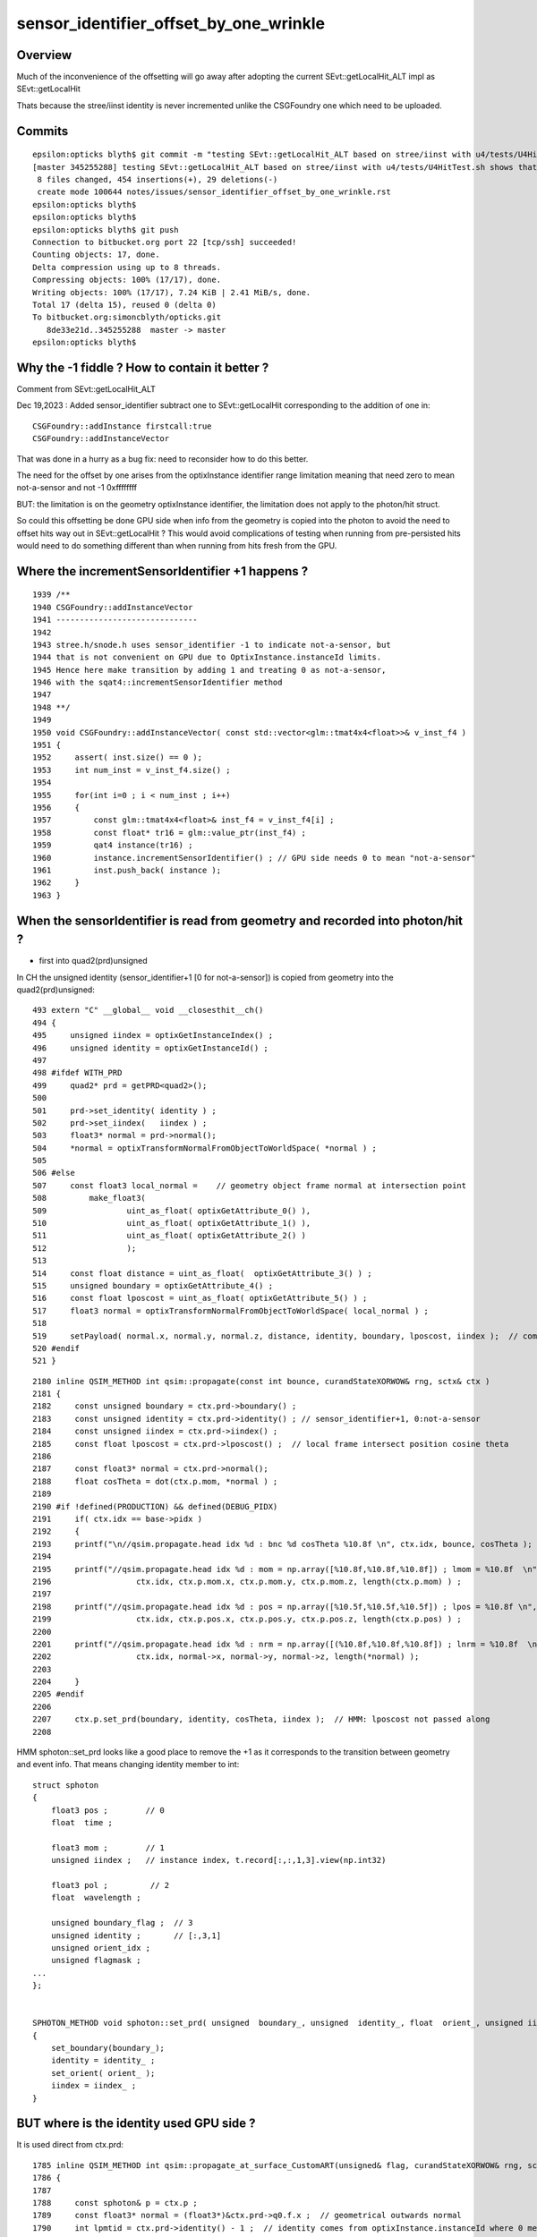 sensor_identifier_offset_by_one_wrinkle
==========================================

Overview
----------

Much of the inconvenience of the offsetting 
will go away after adopting the current 
SEvt::getLocalHit_ALT impl as SEvt::getLocalHit

Thats because the stree/iinst identity is never incremented
unlike the CSGFoundry one which need to be uploaded.  


Commits
---------

::

    epsilon:opticks blyth$ git commit -m "testing SEvt::getLocalHit_ALT based on stree/iinst with u4/tests/U4HitTest.sh shows that it reduces hit handling leak by factor of 10 down to difficult to measure regime, review the sensor_identifier offsetting and how to better encapsulate : no action yet" 
    [master 345255288] testing SEvt::getLocalHit_ALT based on stree/iinst with u4/tests/U4HitTest.sh shows that it reduces hit handling leak by factor of 10 down to difficult to measure regime, review the sensor_identifier offsetting and how to better encapsulate : no action yet
     8 files changed, 454 insertions(+), 29 deletions(-)
     create mode 100644 notes/issues/sensor_identifier_offset_by_one_wrinkle.rst
    epsilon:opticks blyth$ 
    epsilon:opticks blyth$ 
    epsilon:opticks blyth$ git push 
    Connection to bitbucket.org port 22 [tcp/ssh] succeeded!
    Counting objects: 17, done.
    Delta compression using up to 8 threads.
    Compressing objects: 100% (17/17), done.
    Writing objects: 100% (17/17), 7.24 KiB | 2.41 MiB/s, done.
    Total 17 (delta 15), reused 0 (delta 0)
    To bitbucket.org:simoncblyth/opticks.git
       8de33e21d..345255288  master -> master
    epsilon:opticks blyth$ 



Why the -1 fiddle ? How to contain it better ?
------------------------------------------------

Comment from SEvt::getLocalHit_ALT

Dec 19,2023 : Added sensor_identifier subtract one 
to SEvt::getLocalHit corresponding to the addition of one in::

   CSGFoundry::addInstance firstcall:true
   CSGFoundry::addInstanceVector

That was done in a hurry as a bug fix: need to reconsider
how to do this better. 

The need for the offset by one arises from the optixInstance identifier 
range limitation meaning that need zero to mean not-a-sensor
and not -1 0xffffffff

BUT: the limitation is on the geometry optixInstance identifier, 
the limitation does not apply to the photon/hit struct.

So could this offsetting be done GPU side when info from the geometry 
is copied into the photon to avoid the need to offset hits way 
out in SEvt::getLocalHit ? This would avoid complications of testing 
when running from pre-persisted hits would need to do something different
than when running from hits fresh from the GPU.  



Where the incrementSensorIdentifier +1 happens ?
-------------------------------------------------

::

    1939 /**
    1940 CSGFoundry::addInstanceVector
    1941 ------------------------------
    1942 
    1943 stree.h/snode.h uses sensor_identifier -1 to indicate not-a-sensor, but 
    1944 that is not convenient on GPU due to OptixInstance.instanceId limits.
    1945 Hence here make transition by adding 1 and treating 0 as not-a-sensor, 
    1946 with the sqat4::incrementSensorIdentifier method
    1947 
    1948 **/
    1949 
    1950 void CSGFoundry::addInstanceVector( const std::vector<glm::tmat4x4<float>>& v_inst_f4 )
    1951 {
    1952     assert( inst.size() == 0 );
    1953     int num_inst = v_inst_f4.size() ;
    1954 
    1955     for(int i=0 ; i < num_inst ; i++)
    1956     {
    1957         const glm::tmat4x4<float>& inst_f4 = v_inst_f4[i] ;
    1958         const float* tr16 = glm::value_ptr(inst_f4) ;
    1959         qat4 instance(tr16) ;
    1960         instance.incrementSensorIdentifier() ; // GPU side needs 0 to mean "not-a-sensor"
    1961         inst.push_back( instance );
    1962     }
    1963 }



When the sensorIdentifier is read from geometry and recorded into photon/hit ?
----------------------------------------------------------------------------------

* first into quad2(prd)unsigned

In CH the unsigned identity (sensor_identifier+1 [0 for not-a-sensor]) is
copied from geometry into the quad2(prd)unsigned::

    493 extern "C" __global__ void __closesthit__ch()
    494 {
    495     unsigned iindex = optixGetInstanceIndex() ;
    496     unsigned identity = optixGetInstanceId() ; 
    497     
    498 #ifdef WITH_PRD
    499     quad2* prd = getPRD<quad2>();
    500     
    501     prd->set_identity( identity ) ;
    502     prd->set_iindex(   iindex ) ; 
    503     float3* normal = prd->normal();
    504     *normal = optixTransformNormalFromObjectToWorldSpace( *normal ) ;
    505 
    506 #else
    507     const float3 local_normal =    // geometry object frame normal at intersection point 
    508         make_float3(
    509                 uint_as_float( optixGetAttribute_0() ),
    510                 uint_as_float( optixGetAttribute_1() ),
    511                 uint_as_float( optixGetAttribute_2() )
    512                 );
    513 
    514     const float distance = uint_as_float(  optixGetAttribute_3() ) ;
    515     unsigned boundary = optixGetAttribute_4() ;
    516     const float lposcost = uint_as_float( optixGetAttribute_5() ) ;
    517     float3 normal = optixTransformNormalFromObjectToWorldSpace( local_normal ) ;
    518 
    519     setPayload( normal.x, normal.y, normal.z, distance, identity, boundary, lposcost, iindex );  // communicate from ch->rg
    520 #endif
    521 }


::

    2180 inline QSIM_METHOD int qsim::propagate(const int bounce, curandStateXORWOW& rng, sctx& ctx )
    2181 {
    2182     const unsigned boundary = ctx.prd->boundary() ;
    2183     const unsigned identity = ctx.prd->identity() ; // sensor_identifier+1, 0:not-a-sensor 
    2184     const unsigned iindex = ctx.prd->iindex() ;
    2185     const float lposcost = ctx.prd->lposcost() ;  // local frame intersect position cosine theta 
    2186 
    2187     const float3* normal = ctx.prd->normal();
    2188     float cosTheta = dot(ctx.p.mom, *normal ) ;
    2189 
    2190 #if !defined(PRODUCTION) && defined(DEBUG_PIDX)
    2191     if( ctx.idx == base->pidx )
    2192     {
    2193     printf("\n//qsim.propagate.head idx %d : bnc %d cosTheta %10.8f \n", ctx.idx, bounce, cosTheta );
    2194 
    2195     printf("//qsim.propagate.head idx %d : mom = np.array([%10.8f,%10.8f,%10.8f]) ; lmom = %10.8f  \n",
    2196                  ctx.idx, ctx.p.mom.x, ctx.p.mom.y, ctx.p.mom.z, length(ctx.p.mom) ) ; 
    2197 
    2198     printf("//qsim.propagate.head idx %d : pos = np.array([%10.5f,%10.5f,%10.5f]) ; lpos = %10.8f \n",
    2199                  ctx.idx, ctx.p.pos.x, ctx.p.pos.y, ctx.p.pos.z, length(ctx.p.pos) ) ; 
    2200 
    2201     printf("//qsim.propagate.head idx %d : nrm = np.array([(%10.8f,%10.8f,%10.8f]) ; lnrm = %10.8f  \n",
    2202                  ctx.idx, normal->x, normal->y, normal->z, length(*normal) ); 
    2203 
    2204     }
    2205 #endif
    2206 
    2207     ctx.p.set_prd(boundary, identity, cosTheta, iindex );  // HMM: lposcost not passed along 
    2208 



HMM sphoton::set_prd looks like a good place to remove the +1 as it 
corresponds to the transition between geometry and event info.
That means changing identity member to int::

    struct sphoton
    {
        float3 pos ;        // 0
        float  time ;

        float3 mom ;        // 1 
        unsigned iindex ;   // instance index, t.record[:,:,1,3].view(np.int32)  

        float3 pol ;         // 2
        float  wavelength ;

        unsigned boundary_flag ;  // 3   
        unsigned identity ;       // [:,3,1]
        unsigned orient_idx ;
        unsigned flagmask ;
    ...
    };


    SPHOTON_METHOD void sphoton::set_prd( unsigned  boundary_, unsigned  identity_, float  orient_, unsigned iindex_ )
    {
        set_boundary(boundary_);
        identity = identity_ ;
        set_orient( orient_ );
        iindex = iindex_ ;
    }



BUT where is the identity used GPU side ?
-------------------------------------------

It is used direct from ctx.prd::

    1785 inline QSIM_METHOD int qsim::propagate_at_surface_CustomART(unsigned& flag, curandStateXORWOW& rng, sctx& ctx) const
    1786 {
    1787 
    1788     const sphoton& p = ctx.p ;
    1789     const float3* normal = (float3*)&ctx.prd->q0.f.x ;  // geometrical outwards normal 
    1790     int lpmtid = ctx.prd->identity() - 1 ;  // identity comes from optixInstance.instanceId where 0 means not-a-sensor  
    1791     float minus_cos_theta = dot(p.mom, *normal);
    1792     float dot_pol_cross_mom_nrm = dot(p.pol,cross(p.mom,*normal)) ;






